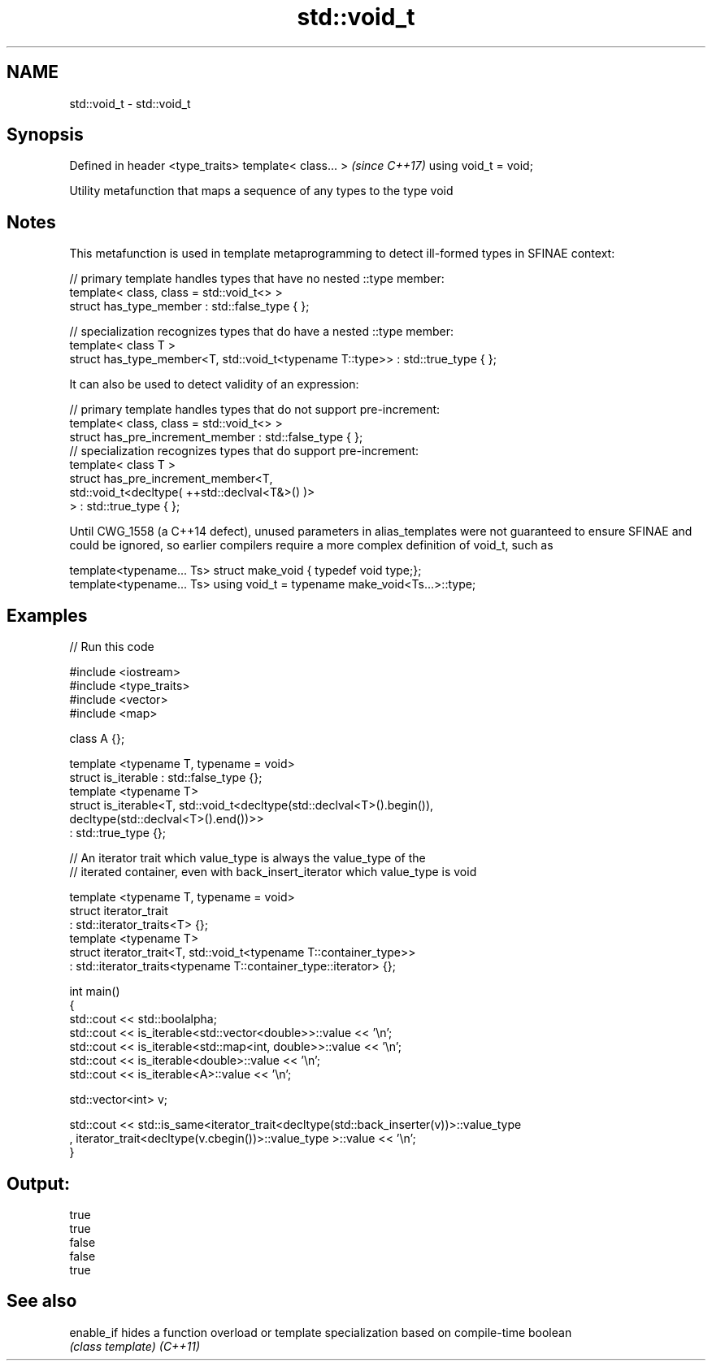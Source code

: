 .TH std::void_t 3 "2020.03.24" "http://cppreference.com" "C++ Standard Libary"
.SH NAME
std::void_t \- std::void_t

.SH Synopsis

Defined in header <type_traits>
template< class... >             \fI(since C++17)\fP
using void_t = void;

Utility metafunction that maps a sequence of any types to the type void

.SH Notes

This metafunction is used in template metaprogramming to detect ill-formed types in SFINAE context:

  // primary template handles types that have no nested ::type member:
  template< class, class = std::void_t<> >
  struct has_type_member : std::false_type { };

  // specialization recognizes types that do have a nested ::type member:
  template< class T >
  struct has_type_member<T, std::void_t<typename T::type>> : std::true_type { };

It can also be used to detect validity of an expression:

  // primary template handles types that do not support pre-increment:
  template< class, class = std::void_t<> >
  struct has_pre_increment_member : std::false_type { };
  // specialization recognizes types that do support pre-increment:
  template< class T >
  struct has_pre_increment_member<T,
             std::void_t<decltype( ++std::declval<T&>() )>
         > : std::true_type { };

Until CWG_1558 (a C++14 defect), unused parameters in alias_templates were not guaranteed to ensure SFINAE and could be ignored, so earlier compilers require a more complex definition of void_t, such as

  template<typename... Ts> struct make_void { typedef void type;};
  template<typename... Ts> using void_t = typename make_void<Ts...>::type;


.SH Examples


// Run this code

  #include <iostream>
  #include <type_traits>
  #include <vector>
  #include <map>

  class A {};

  template <typename T, typename = void>
  struct is_iterable : std::false_type {};
  template <typename T>
  struct is_iterable<T, std::void_t<decltype(std::declval<T>().begin()),
                                    decltype(std::declval<T>().end())>>
      : std::true_type {};

  // An iterator trait which value_type is always the value_type of the
  // iterated container, even with back_insert_iterator which value_type is void

  template <typename T, typename = void>
  struct iterator_trait
  : std::iterator_traits<T> {};
  template <typename T>
  struct iterator_trait<T, std::void_t<typename T::container_type>>
  : std::iterator_traits<typename T::container_type::iterator> {};

  int main()
  {
      std::cout << std::boolalpha;
      std::cout << is_iterable<std::vector<double>>::value << '\\n';
      std::cout << is_iterable<std::map<int, double>>::value << '\\n';
      std::cout << is_iterable<double>::value << '\\n';
      std::cout << is_iterable<A>::value << '\\n';


      std::vector<int> v;

      std::cout << std::is_same<iterator_trait<decltype(std::back_inserter(v))>::value_type
      , iterator_trait<decltype(v.cbegin())>::value_type >::value << '\\n';
  }

.SH Output:

  true
  true
  false
  false
  true


.SH See also



enable_if hides a function overload or template specialization based on compile-time boolean
          \fI(class template)\fP
\fI(C++11)\fP




